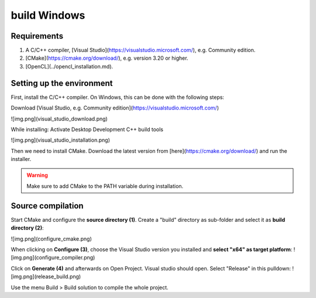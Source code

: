 build Windows
=============

Requirements
------------

#. A C/C++ compiler, [Visual Studio](https://visualstudio.microsoft.com/), e.g. Community edition.
#. [CMake](https://cmake.org/download/), e.g. version 3.20 or higher.
#. [OpenCL](../opencl_installation.md).

Setting up the environment
--------------------------

First, install the C/C++ compiler. On Windows, this can be done with the following steps:

Download [Visual Studio, e.g. Community edition](https://visualstudio.microsoft.com/)

![img.png](visual_studio_download.png)

While installing: Activate Desktop Development C++ build tools

![img.png](visual_studio_installation.png)

Then we need to install CMake. Download the latest version from [here](https://cmake.org/download/) and run the installer.

.. warning::
    
    Make sure to add CMake to the PATH variable during installation.

Source compilation
------------------

Start CMake and configure the **source directory (1)**. Create a "build" directory as sub-folder and select it as **build directory (2)**:

![img.png](configure_cmake.png)

When clicking on **Configure (3)**, choose the Visual Studio version you installed and **select "x64" as target platform**:
![img.png](configure_compiler.png)

Click on **Generate (4)** and afterwards on Open Project. Visual studio should open. Select "Release" in this pulldown:
![img.png](release_build.png)

Use the menu Build > Build solution to compile the whole project.